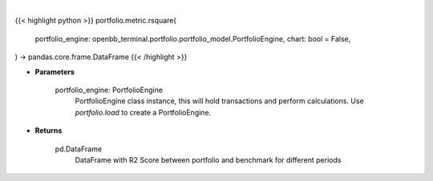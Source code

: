 .. role:: python(code)
    :language: python
    :class: highlight

|

.. raw:: html

    <h3>
    > Getting data
    </h3>

{{< highlight python >}}
portfolio.metric.rsquare(
    portfolio_engine: openbb_terminal.portfolio.portfolio_model.PortfolioEngine,
    chart: bool = False,
) -> pandas.core.frame.DataFrame
{{< /highlight >}}

.. raw:: html

    <p>
    Method that retrieves R2 Score for portfolio and benchmark selected
    </p>

* **Parameters**

    portfolio_engine: PortfolioEngine
        PortfolioEngine class instance, this will hold transactions and perform calculations.
        Use `portfolio.load` to create a PortfolioEngine.

* **Returns**

    pd.DataFrame
        DataFrame with R2 Score between portfolio and benchmark for different periods
